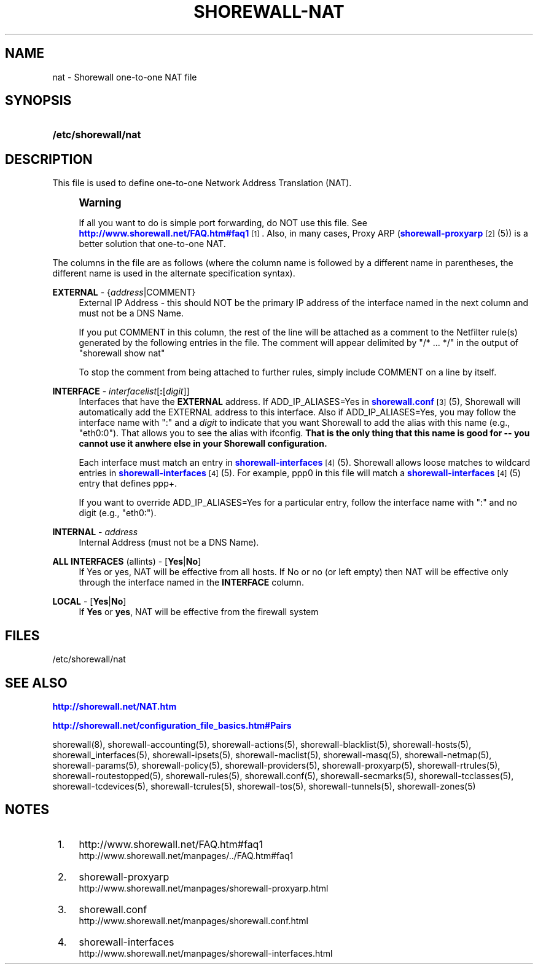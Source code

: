 '\" t
.\"     Title: shorewall-nat
.\"    Author: [FIXME: author] [see http://docbook.sf.net/el/author]
.\" Generator: DocBook XSL Stylesheets v1.75.2 <http://docbook.sf.net/>
.\"      Date: 05/10/2012
.\"    Manual: [FIXME: manual]
.\"    Source: [FIXME: source]
.\"  Language: English
.\"
.TH "SHOREWALL\-NAT" "5" "05/10/2012" "[FIXME: source]" "[FIXME: manual]"
.\" -----------------------------------------------------------------
.\" * Define some portability stuff
.\" -----------------------------------------------------------------
.\" ~~~~~~~~~~~~~~~~~~~~~~~~~~~~~~~~~~~~~~~~~~~~~~~~~~~~~~~~~~~~~~~~~
.\" http://bugs.debian.org/507673
.\" http://lists.gnu.org/archive/html/groff/2009-02/msg00013.html
.\" ~~~~~~~~~~~~~~~~~~~~~~~~~~~~~~~~~~~~~~~~~~~~~~~~~~~~~~~~~~~~~~~~~
.ie \n(.g .ds Aq \(aq
.el       .ds Aq '
.\" -----------------------------------------------------------------
.\" * set default formatting
.\" -----------------------------------------------------------------
.\" disable hyphenation
.nh
.\" disable justification (adjust text to left margin only)
.ad l
.\" -----------------------------------------------------------------
.\" * MAIN CONTENT STARTS HERE *
.\" -----------------------------------------------------------------
.SH "NAME"
nat \- Shorewall one\-to\-one NAT file
.SH "SYNOPSIS"
.HP \w'\fB/etc/shorewall/nat\fR\ 'u
\fB/etc/shorewall/nat\fR
.SH "DESCRIPTION"
.PP
This file is used to define one\-to\-one Network Address Translation (NAT)\&.
.if n \{\
.sp
.\}
.RS 4
.it 1 an-trap
.nr an-no-space-flag 1
.nr an-break-flag 1
.br
.ps +1
\fBWarning\fR
.ps -1
.br
.PP
If all you want to do is simple port forwarding, do NOT use this file\&. See
\m[blue]\fBhttp://www\&.shorewall\&.net/FAQ\&.htm#faq1\fR\m[]\&\s-2\u[1]\d\s+2\&. Also, in many cases, Proxy ARP (\m[blue]\fBshorewall\-proxyarp\fR\m[]\&\s-2\u[2]\d\s+2(5)) is a better solution that one\-to\-one NAT\&.
.sp .5v
.RE
.PP
The columns in the file are as follows (where the column name is followed by a different name in parentheses, the different name is used in the alternate specification syntax)\&.
.PP
\fBEXTERNAL\fR \- {\fIaddress\fR|COMMENT}
.RS 4
External IP Address \- this should NOT be the primary IP address of the interface named in the next column and must not be a DNS Name\&.
.sp
If you put COMMENT in this column, the rest of the line will be attached as a comment to the Netfilter rule(s) generated by the following entries in the file\&. The comment will appear delimited by "/* \&.\&.\&. */" in the output of "shorewall show nat"
.sp
To stop the comment from being attached to further rules, simply include COMMENT on a line by itself\&.
.RE
.PP
\fBINTERFACE\fR \- \fIinterfacelist\fR[\fB:\fR[\fIdigit\fR]]
.RS 4
Interfaces that have the
\fBEXTERNAL\fR
address\&. If ADD_IP_ALIASES=Yes in
\m[blue]\fBshorewall\&.conf\fR\m[]\&\s-2\u[3]\d\s+2(5), Shorewall will automatically add the EXTERNAL address to this interface\&. Also if ADD_IP_ALIASES=Yes, you may follow the interface name with ":" and a
\fIdigit\fR
to indicate that you want Shorewall to add the alias with this name (e\&.g\&., "eth0:0")\&. That allows you to see the alias with ifconfig\&.
\fBThat is the only thing that this name is good for \-\- you cannot use it anwhere else in your Shorewall configuration\&. \fR
.sp
Each interface must match an entry in
\m[blue]\fBshorewall\-interfaces\fR\m[]\&\s-2\u[4]\d\s+2(5)\&. Shorewall allows loose matches to wildcard entries in
\m[blue]\fBshorewall\-interfaces\fR\m[]\&\s-2\u[4]\d\s+2(5)\&. For example,
ppp0
in this file will match a
\m[blue]\fBshorewall\-interfaces\fR\m[]\&\s-2\u[4]\d\s+2(5) entry that defines
ppp+\&.
.sp
If you want to override ADD_IP_ALIASES=Yes for a particular entry, follow the interface name with ":" and no digit (e\&.g\&., "eth0:")\&.
.RE
.PP
\fBINTERNAL\fR \- \fIaddress\fR
.RS 4
Internal Address (must not be a DNS Name)\&.
.RE
.PP
\fBALL INTERFACES\fR (allints) \- [\fBYes\fR|\fBNo\fR]
.RS 4
If Yes or yes, NAT will be effective from all hosts\&. If No or no (or left empty) then NAT will be effective only through the interface named in the
\fBINTERFACE\fR
column\&.
.RE
.PP
\fBLOCAL\fR \- [\fBYes\fR|\fBNo\fR]
.RS 4
If
\fBYes\fR
or
\fByes\fR, NAT will be effective from the firewall system
.RE
.SH "FILES"
.PP
/etc/shorewall/nat
.SH "SEE ALSO"
.PP
\m[blue]\fBhttp://shorewall\&.net/NAT\&.htm\fR\m[]
.PP
\m[blue]\fBhttp://shorewall\&.net/configuration_file_basics\&.htm#Pairs\fR\m[]
.PP
shorewall(8), shorewall\-accounting(5), shorewall\-actions(5), shorewall\-blacklist(5), shorewall\-hosts(5), shorewall_interfaces(5), shorewall\-ipsets(5), shorewall\-maclist(5), shorewall\-masq(5), shorewall\-netmap(5), shorewall\-params(5), shorewall\-policy(5), shorewall\-providers(5), shorewall\-proxyarp(5), shorewall\-rtrules(5), shorewall\-routestopped(5), shorewall\-rules(5), shorewall\&.conf(5), shorewall\-secmarks(5), shorewall\-tcclasses(5), shorewall\-tcdevices(5), shorewall\-tcrules(5), shorewall\-tos(5), shorewall\-tunnels(5), shorewall\-zones(5)
.SH "NOTES"
.IP " 1." 4
http://www.shorewall.net/FAQ.htm#faq1
.RS 4
\%http://www.shorewall.net/manpages/../FAQ.htm#faq1
.RE
.IP " 2." 4
shorewall-proxyarp
.RS 4
\%http://www.shorewall.net/manpages/shorewall-proxyarp.html
.RE
.IP " 3." 4
shorewall.conf
.RS 4
\%http://www.shorewall.net/manpages/shorewall.conf.html
.RE
.IP " 4." 4
shorewall-interfaces
.RS 4
\%http://www.shorewall.net/manpages/shorewall-interfaces.html
.RE
